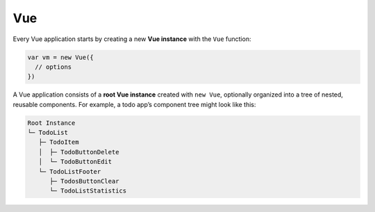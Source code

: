 Vue
======

Every Vue application starts by creating a new **Vue instance** with the ``Vue`` function:

.. code:: js

  var vm = new Vue({
    // options
  })




A Vue application consists of a **root Vue instance** created with ``new Vue``, 
optionally organized into a tree of nested, reusable components. For example, a todo app’s component tree might look like this:


.. code::

  Root Instance
  └─ TodoList
     ├─ TodoItem
     │  ├─ TodoButtonDelete
     │  └─ TodoButtonEdit
     └─ TodoListFooter
        ├─ TodosButtonClear
        └─ TodoListStatistics



